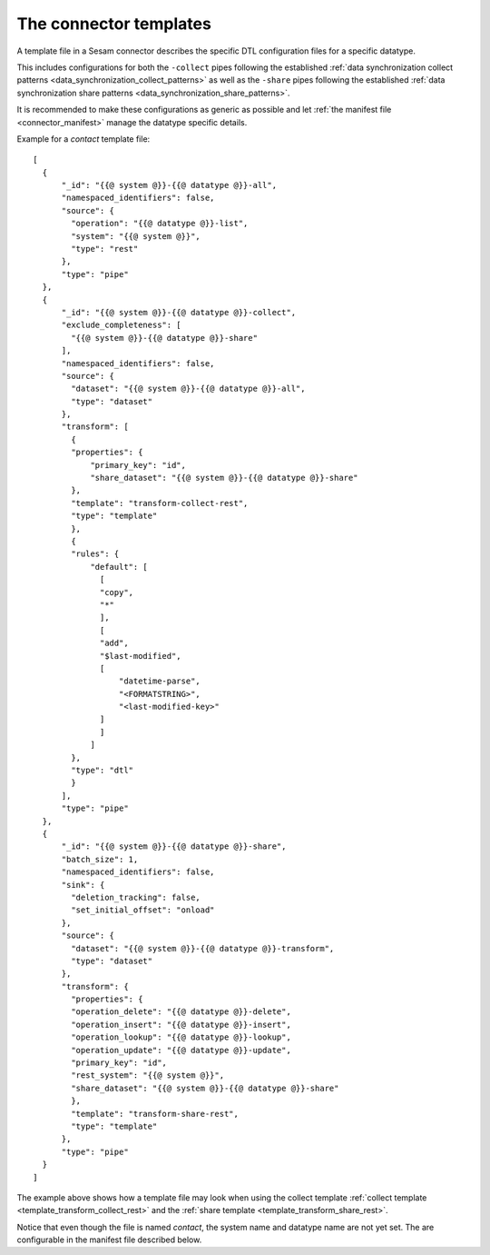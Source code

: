 .. _connector_templates:

=======================
The connector templates
=======================

A template file in a Sesam connector describes the specific DTL configuration files for a specific datatype. 

This includes configurations for both the ``-collect`` pipes following the established :ref:`data synchronization collect patterns <data_synchronization_collect_patterns>` as well as the ``-share`` pipes following the established :ref:`data synchronization share patterns <data_synchronization_share_patterns>`.

It is recommended to make these configurations as generic as possible and let :ref:`the manifest file <connector_manifest>` manage the datatype specific details.

Example for a *contact* template file:

::

  [
    {
        "_id": "{{@ system @}}-{{@ datatype @}}-all",
        "namespaced_identifiers": false,
        "source": {
          "operation": "{{@ datatype @}}-list",
          "system": "{{@ system @}}",
          "type": "rest"
        },
        "type": "pipe"
    },
    {
        "_id": "{{@ system @}}-{{@ datatype @}}-collect",
        "exclude_completeness": [
          "{{@ system @}}-{{@ datatype @}}-share"
        ],
        "namespaced_identifiers": false,
        "source": {
          "dataset": "{{@ system @}}-{{@ datatype @}}-all",
          "type": "dataset"
        },
        "transform": [
          {
          "properties": {
              "primary_key": "id",
              "share_dataset": "{{@ system @}}-{{@ datatype @}}-share"
          },
          "template": "transform-collect-rest",
          "type": "template"
          },
          {
          "rules": {
              "default": [
                [
                "copy",
                "*"
                ],
                [
                "add", 
                "$last-modified",
                [
                    "datetime-parse",
                    "<FORMATSTRING>",
                    "<last-modified-key>"
                ]
                ]
              ]
          },
          "type": "dtl"
          }
        ],
        "type": "pipe"
    },
    {
        "_id": "{{@ system @}}-{{@ datatype @}}-share",
        "batch_size": 1,
        "namespaced_identifiers": false,
        "sink": {
          "deletion_tracking": false,
          "set_initial_offset": "onload"
        },
        "source": {
          "dataset": "{{@ system @}}-{{@ datatype @}}-transform",
          "type": "dataset"
        },
        "transform": {
          "properties": {
          "operation_delete": "{{@ datatype @}}-delete",
          "operation_insert": "{{@ datatype @}}-insert",
          "operation_lookup": "{{@ datatype @}}-lookup",
          "operation_update": "{{@ datatype @}}-update",
          "primary_key": "id",
          "rest_system": "{{@ system @}}",
          "share_dataset": "{{@ system @}}-{{@ datatype @}}-share"
          },
          "template": "transform-share-rest",
          "type": "template"
        },
        "type": "pipe"
    }
  ]

The example above shows how a template file may look when using the collect template :ref:`collect template <template_transform_collect_rest>` and the :ref:`share template <template_transform_share_rest>`. 

Notice that even though the file is named *contact*, the system name and datatype name are not yet set. The are configurable in the manifest file described below.